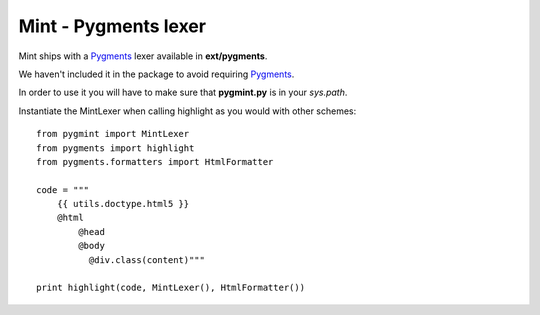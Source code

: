 =====================
Mint - Pygments lexer
=====================

Mint ships with a Pygments_ lexer available in **ext/pygments**.

We haven't included it in the package to avoid requiring Pygments_.

In order to use it you will have to make sure that **pygmint.py**
is in your `sys.path`.

Instantiate the MintLexer when calling highlight as you would with other
schemes::

    from pygmint import MintLexer
    from pygments import highlight
    from pygments.formatters import HtmlFormatter

    code = """
        {{ utils.doctype.html5 }}
        @html
            @head
            @body
              @div.class(content)"""

    print highlight(code, MintLexer(), HtmlFormatter())

.. _pygments: http://www.pygments.org
